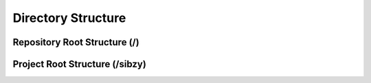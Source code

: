 ###################
Directory Structure
###################

*****************************
Repository Root Structure (/)
*****************************

..  glossary::

    docs
        This directory contains all documentation related files. The final html documentation is available at docs/build/html/index.html. The Sphinx source code resides in docs/build/source directory
    
    requirements
        This directory contains the lists of required system packages and python packages.
        
        | *System package Requirements:* base.system, dev.system, prod.system
        | *Python PIP Requirements:* base.txt, dev.txt, prod.txt
        
    serve_static
        Should not be touched or modified directly. This directory holds all static files which are generated using `python manage.py collectstatic` command and hence should not be modified directly. This folder is only to be used in production environment for service static files. Do not run collectstatic in a development envionment otherwise it will mess up things production static files.
        
    sibzy
        The project root directory. Holds all source code for the website.

*******************************
Project Root Structure (/sibzy)
*******************************

..  glossary::
    
    backend
        This app forms an interface between the outisde world and internal source code. It handles service AJAX pages and HTML snapshots, handles DB queries made from urls and other stuff.
        
    frontend
        This app handles content which is actually seen by the user. Handles rendering of the home page and customization for different devices.
        
    sibzy
        This is the project configuration directory. It holds settings for development and production environment and the master url server.
        
    static
        Holds all the static files required for serving. This directory is accessible to the world via /static url.
        
    templates
        Holds all templates required. Also holds customization for administration section.

